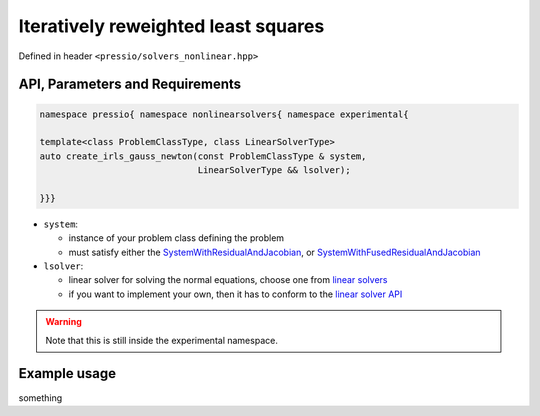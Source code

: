 .. role:: raw-html-m2r(raw)
   :format: html

Iteratively reweighted least squares
====================================

Defined in header ``<pressio/solvers_nonlinear.hpp>``


API, Parameters and Requirements
^^^^^^^^^^^^^^^^^^^^^^^^^^^^^^^^

.. code-block:: cpp

   namespace pressio{ namespace nonlinearsolvers{ namespace experimental{

   template<class ProblemClassType, class LinearSolverType>
   auto create_irls_gauss_newton(const ProblemClassType & system,
		                 LinearSolverType && lsolver);

   }}}

* ``system``:

  - instance of your problem class defining the problem

  - must satisfy either the `SystemWithResidualAndJacobian <nonlinearsolvers_concepts/c1.html>`__,
    or `SystemWithFusedResidualAndJacobian <nonlinearsolvers_concepts/c2.html>`__

* ``lsolver``:

  * linear solver for solving the normal equations, choose one from `linear solvers <linsolvers.html>`_
  * if you want to implement your own, then it has to conform to the `linear solver API <linsolvers.html>`_


.. warning::

   Note that this is still inside the experimental namespace.


Example usage
^^^^^^^^^^^^^

something
